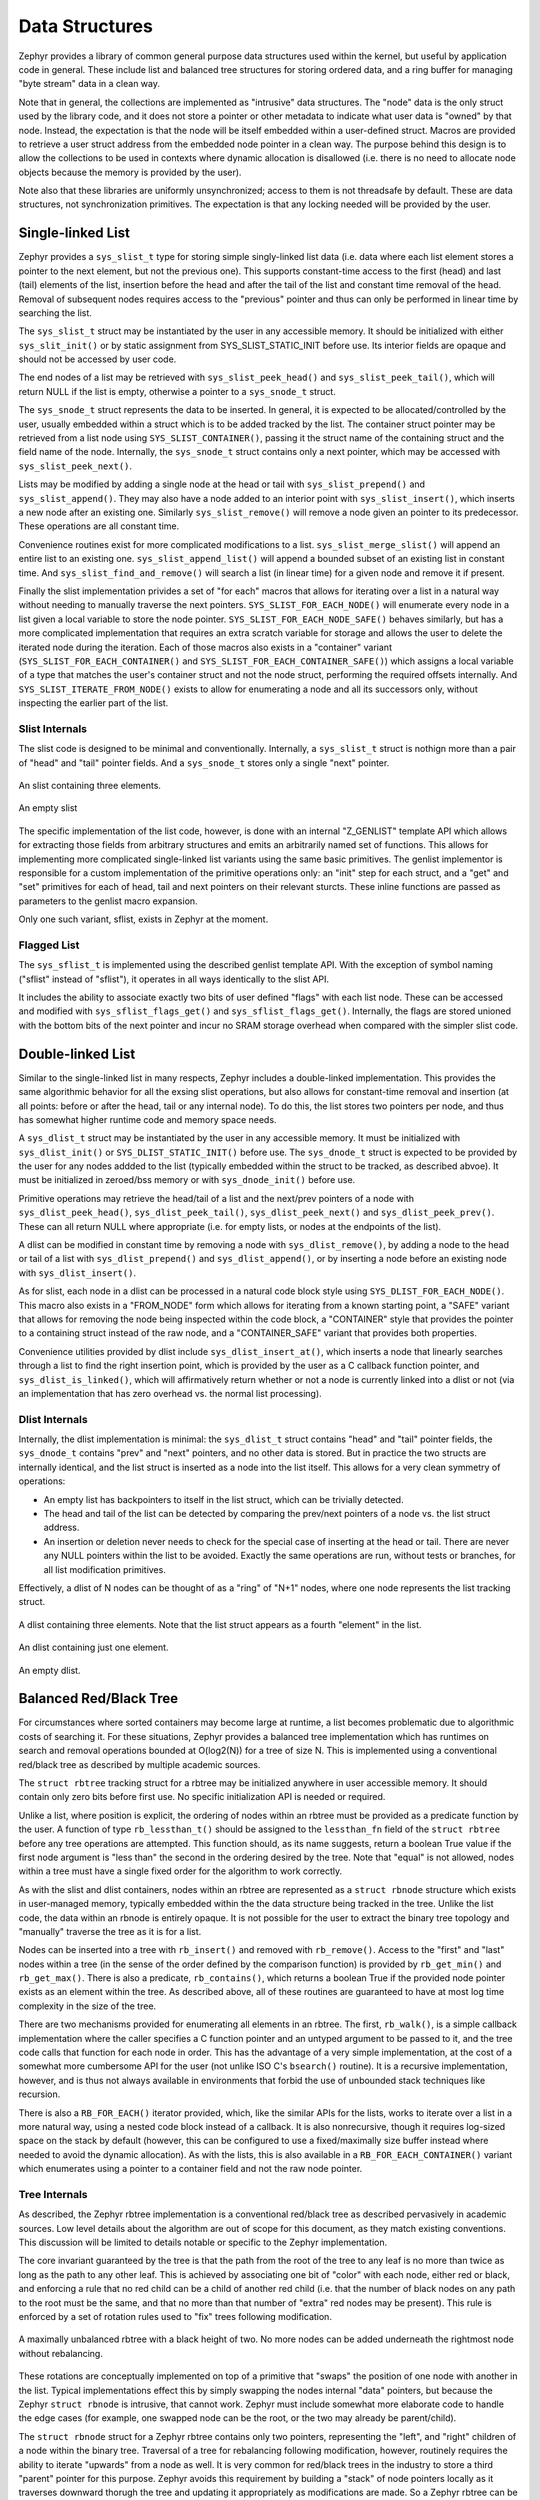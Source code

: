 Data Structures
###############

Zephyr provides a library of common general purpose data structures
used within the kernel, but useful by application code in general.
These include list and balanced tree structures for storing ordered
data, and a ring buffer for managing "byte stream" data in a clean
way.

Note that in general, the collections are implemented as "intrusive"
data structures.  The "node" data is the only struct used by the
library code, and it does not store a pointer or other metadata to
indicate what user data is "owned" by that node.  Instead, the
expectation is that the node will be itself embedded within a
user-defined struct.  Macros are provided to retrieve a user struct
address from the embedded node pointer in a clean way.  The purpose
behind this design is to allow the collections to be used in contexts
where dynamic allocation is disallowed (i.e. there is no need to
allocate node objects because the memory is provided by the user).

Note also that these libraries are uniformly unsynchronized; access to
them is not threadsafe by default.  These are data structures, not
synchronization primitives.  The expectation is that any locking
needed will be provided by the user.

Single-linked List
==================

Zephyr provides a ``sys_slist_t`` type for storing simple
singly-linked list data (i.e. data where each list element stores a
pointer to the next element, but not the previous one).  This supports
constant-time access to the first (head) and last (tail) elements of
the list, insertion before the head and after the tail of the list and
constant time removal of the head.  Removal of subsequent nodes
requires access to the "previous" pointer and thus can only be
performed in linear time by searching the list.

The ``sys_slist_t`` struct may be instantiated by the user in any
accessible memory.  It should be initialized with either
``sys_slit_init()`` or by static assignment from SYS_SLIST_STATIC_INIT
before use.  Its interior fields are opaque and should not be accessed
by user code.

The end nodes of a list may be retrieved with
``sys_slist_peek_head()`` and ``sys_slist_peek_tail()``, which will
return NULL if the list is empty, otherwise a pointer to a
``sys_snode_t`` struct.

The ``sys_snode_t`` struct represents the data to be inserted.  In
general, it is expected to be allocated/controlled by the user,
usually embedded within a struct which is to be added tracked by the
list.  The container struct pointer may be retrieved from a list node
using ``SYS_SLIST_CONTAINER()``, passing it the struct name of the
containing struct and the field name of the node.  Internally, the
``sys_snode_t`` struct contains only a next pointer, which may be
accessed with ``sys_slist_peek_next()``.

Lists may be modified by adding a single node at the head or tail with
``sys_slist_prepend()`` and ``sys_slist_append()``.  They may also
have a node added to an interior point with ``sys_slist_insert()``,
which inserts a new node after an existing one.  Similarly
``sys_slist_remove()`` will remove a node given an pointer to its
predecessor.  These operations are all constant time.

Convenience routines exist for more complicated modifications to a
list.  ``sys_slist_merge_slist()`` will append an entire list to an
existing one.  ``sys_slist_append_list()`` will append a bounded
subset of an existing list in constant time.  And
``sys_slist_find_and_remove()`` will search a list (in linear time)
for a given node and remove it if present.

Finally the slist implementation privides a set of "for each" macros
that allows for iterating over a list in a natural way without needing
to manually traverse the next pointers.  ``SYS_SLIST_FOR_EACH_NODE()``
will enumerate every node in a list given a local variable to store
the node pointer.  ``SYS_SLIST_FOR_EACH_NODE_SAFE()`` behaves
similarly, but has a more complicated implementation that requires an
extra scratch variable for storage and allows the user to delete the
iterated node during the iteration.  Each of those macros also exists
in a "container" variant (``SYS_SLIST_FOR_EACH_CONTAINER()`` and
``SYS_SLIST_FOR_EACH_CONTAINER_SAFE()``) which assigns a local
variable of a type that matches the user's container struct and not
the node struct, performing the required offsets internally.  And
``SYS_SLIST_ITERATE_FROM_NODE()`` exists to allow for enumerating a
node and all its successors only, without inspecting the earlier part
of the list.

Slist Internals
---------------

The slist code is designed to be minimal and conventionally.
Internally, a ``sys_slist_t`` struct is nothign more than a pair of
"head" and "tail" pointer fields.  And a ``sys_snode_t`` stores only a
single "next" pointer.

.. figure:: slist.png
    :align: center
    :alt: slist example
    :figclass: align-center

    An slist containing three elements.

.. figure:: slist-empty.png
    :align: center
    :alt: empty slist example
    :figclass: align-center

    An empty slist

The specific implementation of the list code, however, is done with an
internal "Z_GENLIST" template API which allows for extracting those
fields from arbitrary structures and emits an arbitrarily named set of
functions.  This allows for implementing more complicated
single-linked list variants using the same basic primitives.  The
genlist implementor is responsible for a custom implementation of the
primitive operations only: an "init" step for each struct, and a "get"
and "set" primitives for each of head, tail and next pointers on their
relevant sturcts.  These inline functions are passed as parameters to
the genlist macro expansion.

Only one such variant, sflist, exists in Zephyr at the moment.

Flagged List
------------

The ``sys_sflist_t`` is implemented using the described genlist
template API.  With the exception of symbol naming ("sflist" instead
of "sflist"), it operates in all ways identically to the slist API.

It includes the ability to associate exactly two bits of user defined
"flags" with each list node.  These can be accessed and modified with
``sys_sflist_flags_get()`` and ``sys_sflist_flags_get()``.
Internally, the flags are stored unioned with the bottom bits of the
next pointer and incur no SRAM storage overhead when compared with the
simpler slist code.

Double-linked List
==================

Similar to the single-linked list in many respects, Zephyr includes a
double-linked implementation.  This provides the same algorithmic
behavior for all the exsing slist operations, but also allows for
constant-time removal and insertion (at all points: before or after
the head, tail or any internal node).  To do this, the list stores two
pointers per node, and thus has somewhat higher runtime code and
memory space needs.

A ``sys_dlist_t`` struct may be instantiated by the user in any
accessible memory.  It must be initialized with ``sys_dlist_init()``
or ``SYS_DLIST_STATIC_INIT()`` before use.  The ``sys_dnode_t`` struct
is expected to be provided by the user for any nodes addded to the
list (typically embedded within the struct to be tracked, as described
abvoe).  It must be initialized in zeroed/bss memory or with
``sys_dnode_init()`` before use.

Primitive operations may retrieve the head/tail of a list and the
next/prev pointers of a node with ``sys_dlist_peek_head()``,
``sys_dlist_peek_tail()``, ``sys_dlist_peek_next()`` and
``sys_dlist_peek_prev()``.  These can all return NULL where
appropriate (i.e. for empty lists, or nodes at the endpoints of the
list).

A dlist can be modified in constant time by removing a node with
``sys_dlist_remove()``, by adding a node to the head or tail of a list
with ``sys_dlist_prepend()`` and ``sys_dlist_append()``, or by
inserting a node before an existing node with ``sys_dlist_insert()``.

As for slist, each node in a dlist can be processed in a natural code
block style using ``SYS_DLIST_FOR_EACH_NODE()``.  This macro also
exists in a "FROM_NODE" form which allows for iterating from a known
starting point, a "SAFE" variant that allows for removing the node
being inspected within the code block, a "CONTAINER" style that
provides the pointer to a containing struct instead of the raw node,
and a "CONTAINER_SAFE" variant that provides both properties.

Convenience utilities provided by dlist include
``sys_dlist_insert_at()``, which inserts a node that linearly searches
through a list to find the right insertion point, which is provided by
the user as a C callback function pointer, and
``sys_dlist_is_linked()``, which will affirmatively return whether or
not a node is currently linked into a dlist or not (via an
implementation that has zero overhead vs. the normal list processing).

Dlist Internals
---------------

Internally, the dlist implementation is minimal: the ``sys_dlist_t``
struct contains "head" and "tail" pointer fields, the ``sys_dnode_t``
contains "prev" and "next" pointers, and no other data is stored.  But
in practice the two structs are internally identical, and the list
struct is inserted as a node into the list itself.  This allows for a
very clean symmetry of operations:

* An empty list has backpointers to itself in the list struct, which
  can be trivially detected.

* The head and tail of the list can be detected by comparing the
  prev/next pointers of a node vs. the list struct address.

* An insertion or deletion never needs to check for the special case
  of inserting at the head or tail.  There are never any NULL pointers
  within the list to be avoided.  Exactly the same operations are run,
  without tests or branches, for all list modification primitives.

Effectively, a dlist of N nodes can be thought of as a "ring" of "N+1"
nodes, where one node represents the list tracking struct.

.. figure:: dlist.png
    :align: center
    :alt: dlist example
    :figclass: align-center

    A dlist containing three elements.  Note that the list struct
    appears as a fourth "element" in the list.

.. figure:: dlist-single.png
    :align: center
    :alt: single-element dlist example
    :figclass: align-center

    An dlist containing just one element.

.. figure:: dlist-empty.png
    :align: center
    :alt: dlist example
    :figclass: align-center

    An empty dlist.

Balanced Red/Black Tree
=======================

For circumstances where sorted containers may become large at runtime,
a list becomes problematic due to algorithmic costs of searching it.
For these situations, Zephyr provides a balanced tree implementation
which has runtimes on search and removal operations bounded at
O(log2(N)) for a tree of size N.  This is implemented using a
conventional red/black tree as described by multiple academic sources.

The ``struct rbtree`` tracking struct for a rbtree may be initialized
anywhere in user accessible memory.  It should contain only zero bits
before first use.  No specific initialization API is needed or
required.

Unlike a list, where position is explicit, the ordering of nodes
within an rbtree must be provided as a predicate function by the user.
A function of type ``rb_lessthan_t()`` should be assigned to the
``lessthan_fn`` field of the ``struct rbtree`` before any tree
operations are attempted.  This function should, as its name suggests,
return a boolean True value if the first node argument is "less than"
the second in the ordering desired by the tree.  Note that "equal" is
not allowed, nodes within a tree must have a single fixed order for
the algorithm to work correctly.

As with the slist and dlist containers, nodes within an rbtree are
represented as a ``struct rbnode`` structure which exists in
user-managed memory, typically embedded within the the data structure
being tracked in the tree.  Unlike the list code, the data within an
rbnode is entirely opaque.  It is not possible for the user to extract
the binary tree topology and "manually" traverse the tree as it is for
a list.

Nodes can be inserted into a tree with ``rb_insert()`` and removed
with ``rb_remove()``.  Access to the "first" and "last" nodes within a
tree (in the sense of the order defined by the comparison function) is
provided by ``rb_get_min()`` and ``rb_get_max()``.  There is also a
predicate, ``rb_contains()``, which returns a boolean True if the
provided node pointer exists as an element within the tree.  As
described above, all of these routines are guaranteed to have at most
log time complexity in the size of the tree.

There are two mechanisms provided for enumerating all elements in an
rbtree.  The first, ``rb_walk()``, is a simple callback implementation
where the caller specifies a C function pointer and an untyped
argument to be passed to it, and the tree code calls that function for
each node in order.  This has the advantage of a very simple
implementation, at the cost of a somewhat more cumbersome API for the
user (not unlike ISO C's ``bsearch()`` routine).  It is a recursive
implementation, however, and is thus not always available in
environments that forbid the use of unbounded stack techniques like
recursion.

There is also a ``RB_FOR_EACH()`` iterator provided, which, like the
similar APIs for the lists, works to iterate over a list in a more
natural way, using a nested code block instead of a callback.  It is
also nonrecursive, though it requires log-sized space on the stack by
default (however, this can be configured to use a fixed/maximally size
buffer instead where needed to avoid the dynamic allocation).  As with
the lists, this is also available in a ``RB_FOR_EACH_CONTAINER()``
variant which enumerates using a pointer to a container field and not
the raw node pointer.

Tree Internals
--------------

As described, the Zephyr rbtree implementation is a conventional
red/black tree as described pervasively in academic sources.  Low
level details about the algorithm are out of scope for this document,
as they match existing conventions.  This discussion will be limited
to details notable or specific to the Zephyr implementation.

The core invariant guaranteed by the tree is that the path from the root of
the tree to any leaf is no more than twice as long as the path to any
other leaf.  This is achieved by associating one bit of "color" with
each node, either red or black, and enforcing a rule that no red child
can be a child of another red child (i.e. that the number of black
nodes on any path to the root must be the same, and that no more than
that number of "extra" red nodes may be present).  This rule is
enforced by a set of rotation rules used to "fix" trees following
modification.

.. figure:: rbtree.png
    :align: center
    :alt: rbtree example
    :figclass: align-center

    A maximally unbalanced rbtree with a black height of two.  No more
    nodes can be added underneath the rightmost node without
    rebalancing.

These rotations are conceptually implemented on top of a primitive
that "swaps" the position of one node with another in the list.
Typical implementations effect this by simply swapping the nodes
internal "data" pointers, but because the Zephyr ``struct rbnode`` is
intrusive, that cannot work.  Zephyr must include somewhat more
elaborate code to handle the edge cases (for example, one swapped node
can be the root, or the two may already be parent/child).

The ``struct rbnode`` struct for a Zephyr rbtree contains only two
pointers, representing the "left", and "right" children of a node
within the binary tree.  Traversal of a tree for rebalancing following
modification, however, routinely requires the ability to iterate
"upwards" from a node as well.  It is very common for red/black trees
in the industry to store a third "parent" pointer for this purpose.
Zephyr avoids this requirement by building a "stack" of node pointers
locally as it traverses downward thorugh the tree and updating it
appropriately as modifications are made.  So a Zephyr rbtree can be
implemented with no more runtime storage overhead than a dlist.

These properties, of a balanced tree data structure that works with
only two pointers of data per node and that works without any need for
a memory allocation API, are quite rare in the industry and are
somewhat unique to Zephyr.

Ring Buffer
===========

For circumstances where an application needs to implement asynchronous
"streaming" copying of data, Zephyr provides a ``struct ring_buf``
abstraction to manage copies of such data in and our of a shared
buffer of memory.  Ring buffers may be used in either "bytes" mode,
where the data to be streamed is an uninterpreted array of bytes, or
"items" mode where the data much be an integral number of 32 bit
words.  While the underlying data structure is the same, it is not
legal to mix these two modes on a single ring buffer instance.  A ring
buffer initialized with a byte count must be used only with the
"bytes" API, one initialized with a word count must use the "items"
calls.

A ``struct ring_buf`` may be placed anywhere in user-accessible
memory, and must be initialized with ``ring_buf_init()`` before use.
This must be provided a region of user-controlled memory for use as
the buffer itself.  Note carefully that the units of the size of the
buffer passed change (either bytes or words) depending on how the ring
buffer will be used later.  Macros for combining these steps in a
single static declaration exist for convenience.
``RING_BUF_DECLARE()`` will declare and statically initialize a ring
buffer with a specified byte count, where
``RING_BUF_ITEM_DECLARE_SIZE()`` will declare and statically
initialize a buffer with a given count of 32 bit words.
``RING_BUF_ITEM_DECLARE_POW2()`` can be used to initialize an
items-mode buffer with a memory region guaranteed to be a power of
two, which enables various optimizations internal to the
implementation.  No power-of-two initialization is available for
bytes-mode ring buffers.

"Bytes" data may be copied into the ring buffer using
``ring_buf_put()``, passing a data pointer and byte count.  These
bytes will be copied into the buffer in order, as many as will fit in
the allocated buffer.  The total number of bytes copied (which may be
fewer than provided) will be returned.  Likewise ``ring_buf_get()``
will copy bytes out of teh ring buffer in the order that they were
written, into a user-provided buffer, returning the number of bytes
that were transferred.

To avoid multiply-copied-data situations, a "claim" API exists for
byte mode.  ``ring_buf_put_claim()`` takes a byte size value from the
user and returns a pointer to memory internal to the ring buffer that
can be used to receive those bytes, along with a size of the
contiguous internal region (which may be smaller than requested).  The
user can then copy data into that region at a later time without
assembling all the bytes in a single region first.  When complete,
``ring_buf_put_finish()`` can be used to signal the buffer that the
transfer is complete, passing the number of bytes actually
transferred.  At this point a new transfer can be initiated.
Similarly, ``ring_buf_get_claim()`` returns a pointer to internal ring
buffer data from which the user can read without making a verbatim
copy, and ``ring_buf_get_finish()`` signals the buffer with how many
bytes have been consumed and allows for a new transfer to begin.

"Items" mode works similarly to bytes mode, except that all transfers
are in units of 32 bit words and all memory is assumed to be aligned
on 32 bit boundaries.  The write and read operations are
``ring_buf_item_put()`` and ``ring_buf_item_get()``, and work
otherwise identically to the bytes mode APIs.  There no "claim" API
provided for items mode.  One important difference is that unlike
``ring_buf_put()``, ``ring_buf_item_put()`` will not do a partial
transfer; it will return an error in the case where the provided data
does not fit in its entirety.

The user can manage the capacity of a ring buffer without modifying it
using the ``ring_buf_space_get()`` call (which returns a value of
either bytes or items depending on how the ring buffer has been used),
or by testing the ``ring_buf_is_empty()`` predicate.

Finally, a ``ring_buf_reset()`` call exists to immediately empty a
ring buffer, discarding the tracking of any bytes or items already
written to the buffer.  It does not modify the memory contents of the
buffer itself, however.

Ring Buffer Internals
---------------------

Data streamed through a ring buffer is always written to the next byte
within the buffer, wrapping around to the first element after reaching
the end, thus the "ring" structure.  Internally, the ``struct
ring_buf`` contains its own buffer pointer and its size, and also a
"head" and "tail" index representing where the next read and write

This boundary is invisible to the user using the normal put/get APIs,
but becomes a barrier to the "claim" API, because obviously no
continguous region can be returned that crosses the end of the buffer.
This can be surprising to application code, and produce performance
artifacts when transfers need to alias closely to the size of the
buffer, as the number of calls to claim/finish need to double for such
transfers.

When running in items mode (only), the ring buffer contains two
implementations for the modular arithmetic required to compute "next
element" offsets.  One is used for arbitrary sized buffers, but the
other is optimized for power of two sizes and can replace the compare
and subtract steps with a simple bitmask in several places, at the
cost of testing the "mask" value for each call.
